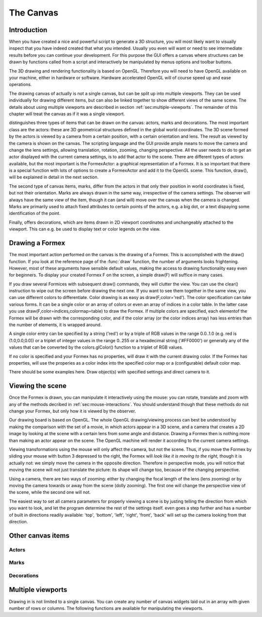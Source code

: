 .. % pyformex manual --- canvas
.. $Id$  -*- rst -*-
  
..
  This file is part of pyFormex 1.0.2  (Thu Jun 18 15:35:31 CEST 2015)
  pyFormex is a tool for generating, manipulating and transforming 3D
  geometrical models by sequences of mathematical operations.
  Home page: http://pyformex.org
  Project page:  http://savannah.nongnu.org/projects/pyformex/
  Copyright 2004-2015 (C) Benedict Verhegghe (benedict.verhegghe@feops.com)
  Distributed under the GNU General Public License version 3 or later.
  
  This program is free software: you can redistribute it and/or modify
  it under the terms of the GNU General Public License as published by
  the Free Software Foundation, either version 3 of the License, or
  (at your option) any later version.
  
  This program is distributed in the hope that it will be useful,
  but WITHOUT ANY WARRANTY; without even the implied warranty of
  MERCHANTABILITY or FITNESS FOR A PARTICULAR PURPOSE.  See the
  GNU General Public License for more details.
  
  You should have received a copy of the GNU General Public License
  along with this program.  If not, see http://www.gnu.org/licenses/.
  
  
.. _cha:canvas:

**********
The Canvas
**********


Introduction
============

When you have created a nice and powerful script to generate a 3D structure, you
will most likely want to visually inspect that you have indeed created that what
you intended. Usually you even will want or need to see intermediate results
before you can continue your development.  For this purpose the GUI offers a
canvas where structures can be drawn by functions called from a script and
interactively be manipulated by menus options and toolbar buttons.

The 3D drawing and rendering functionality is based on OpenGL. Therefore you
will need to have OpenGL available on your machine, either in hardware or
software. Hardware accelerated OpenGL will of course speed up and ease
operations.

The drawing canvas of actually is not a single canvas, but can be split up into
multiple viewports. They can be used individually for drawing different items,
but can also be linked together to show different views of the same scene. The
details about using multiple viewports are described in section
:ref:`sec:multiple-viewports`. The remainder of this chapter will treat the
canvas as if it was a single viewport.

distinguishes three types of items that can be drawn on the canvas: actors,
marks and decorations. The most important class are the actors: these are 3D
geometrical structures defined in the global world coordinates. The 3D scene
formed by the actors is viewed by a camera from a certain position, with a
certain orientation and lens. The result as viewed by the camera is shown on the
canvas. The scripting language and the GUI provide ample means to move the
camera and change the lens settings, allowing translation, rotation, zooming,
changing perspective. All the user needs to do to get an actor displayed with
the current camera settings, is to add that actor to the scene. There are
different types of actors available, but the most important is the FormexActor:
a graphical representation of a Formex. It is so important that there is a
special function with lots of options to create a FormexActor and add it to the
OpenGL scene. This function, draw(), will be explained in detail in the next
section.

The second type of canvas items, marks, differ from the actors in that only
their position in world coordinates is fixed, but not their orientation. Marks
are always drawn in the same way, irrespective of the camera settings. The
observer will always have the same view of the item, though it can (and will)
move over the canvas when the camera is changed. Marks are primarily used to
attach fixed attributes to certain points of the actors, e.g. a big dot, or a
text dispaying some identification of the point.

Finally, offers decorations, which are items drawn in 2D viewport coordinates
and unchangeably attached to the viewport. This can e.g. be used to display text
or color legends on the view.


Drawing a Formex
================

The most important action performed on the canvas is the drawing of a Formex.
This is accomplished with the draw() function. If you look at the reference page
of the :func:`draw` function, the number of arguments looks frightening.
However, most of these arguments have sensible default values, making the access
to drawing functionality easy even for beginners. To display your created Formex
F on the screen, a simple draw(F) will suffice in many cases.

If you draw several Formices with subsequent draw() commands, they will clutter
the view. You can use the clear() instruction to wipe out the screen before
drawing the next one. If you want to see them together in the same view, you can
use different colors to differentiate. Color drawing is as easy as
draw(F,color='red'). The color specification can take various forms. It can be a
single color or an array of colors or even an array of indices in a color table.
In the latter case you use draw(F,color=indices,colormap=table) to draw the
Formex. If multiple colors are specified, each elementof the Formex will be
drawn with the corresponding color, and if the color array (or the color indices
array) has less entries than the number of elements, it is wrapped around.

A single color entry can be specified by a string ('red') or by a triple of RGB
values in the range 0.0..1.0 (e.g. red is (1.0,0.0,0.0)) or a triplet of integer
values in the range 0..255 or a hexadecimal string ('#FF0000') or generally any
of the values that can be converted by the colors.glColor() function to a
triplet of RGB values.

If no color is specified and your Formex has no properties, will draw it with
the current drawing color. If the Formex has properties, will use the properies
as a color index into the specified color map or a (configurable) default color
map.

There should be some examples here. Draw object(s) with specified settings and
direct camera to it.

.. % The first argument is an object to be drawn. All other arguments are
.. % settings that influence how  the object is being drawn.
.. % object is either a Formex or a Surface object, or a name of such object
.. % (global or exported), or a list thereof.
.. % If object is a list, the draw() function is called repeatedly with each of
.. % ithe items of the list as first argument and with the remaining arguments
.. % unchanged.
.. % All settings have default values, and the most common use of the draw()
.. % function is to specify only the object(s).
.. % The settings arguments are of three types:
.. % 1. Settings that determine the aspect of the drawn object.
.. % - color, colormap, eltype, marksize, linewidth, alpha,shrink, color1
.. % 2. Settings that determine how the camera will be directed after drawing:
.. % - view, bbox
.. % 3. Settings that determine the functionality of the draw cycle:
.. % - wait, clear, allviews
.. % Making a 3D object visible on the canvas involves three actions:
.. % - creating a 3D object ('actor'),
.. % - adding the actor to the 3D scene,
.. % - directing the camera to the actor.
.. % While pyFormex provides the flexibility to individually perform and
.. % tune each of this actions, the draw() function takes the burdon from
.. % the user by doing it all in one operation with sensible values of the
.. % settings.


Viewing the scene
=================

Once the Formex is drawn, you can manipulate it interactively using the mouse:
you can rotate, translate and zoom with any of the methods decribed in
:ref:`sec:mouse-interactions`. You should understand though that these methods
do not change your Formex, but only how it is viewed by the observer.

Our drawing board is based on OpenGL. The whole OpenGL drawing/viewing process
can best be understood by making the comparison with the set of a movie, in
which actors appear in a 3D scene, and a camera that creates a 2D image by
looking at the scene with a certain lens from some angle and distance. Drawing a
Formex then is nothing more than making an actor appear on the scene. The OpenGL
machine will render it according to the current camera settings.

Viewing transformations using the mouse will only affect the camera, but not the
scene. Thus, if you move the Formex by sliding your mouse with button 3
depressed to the right, the Formex will *look like it is moving to the right,*
though it is actually not: we simply move the camera in the opposite direction.
Therefore in perspective mode, you will notice that moving the scene will not
just translate the picture: its shape will change too, because of the changing
perspective.

Using a camera, there are two ways of zooming: either by changing the focal
length of the lens (lens zooming) or by moving the camera towards or away from
the scene (dolly zooming). The first one will change the perspective view of the
scene, while the second one will not.

The easiest way to set all camera parameters for properly viewing a scene is by
justing telling the direction from which you want to look, and let the program
determine the rest of the settings itself. even goes a step further and has a
number of built in directions readily available: 'top', 'bottom', 'left',
'right', 'front', 'back' will set up the camera looking from that direction.


Other canvas items
==================


Actors
------


Marks
-----


Decorations
-----------


.. _sec:multiple-viewports:

Multiple viewports
==================

Drawing in is not limited to a single canvas. You can create any number of
canvas widgets laid out in an array with given number of rows or columns. The
following functions are available for manipulating the viewports.


.. function:: layout(nvps=None,ncols=None,nrows=None)

   Set the viewports layout. You can specify the number of viewports and the number
   of columns or rows.

   If a number of viewports is given, viewports will be added or removed to match
   the number requested. By default they are layed out rowwise over two columns.

   If ncols is an int, viewports are laid out rowwise over ncols columns and nrows
   is ignored. If ncols is None and nrows is an int, viewports are laid out
   columnwise over nrows rows.


.. function:: addViewport()

   Add a new viewport.


.. function:: removeViewport()

   Remove the last viewport.


.. function:: linkViewport(vp,tovp)

   Link viewport vp to viewport tovp.

   Both vp and tovp should be numbers of viewports. The viewport vp will now show
   the same contents as the viewport tovp.


.. function:: viewport(n)
   :noindex:

   Select the current viewport. All drawing related functions will henceforth
   operate on that viewport.

   This action is also implicitly called by clicking with the mouse inside a
   viewport.

.. End

